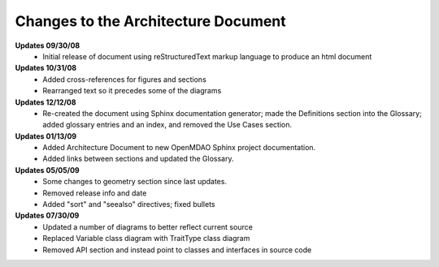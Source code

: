------------------------------------
Changes to the Architecture Document
------------------------------------

**Updates 09/30/08**
        - Initial release of document using reStructuredText markup language to
	  produce an html document

**Updates 10/31/08**
        - Added cross-references for figures and sections
        - Rearranged text so it precedes some of the diagrams
	
**Updates 12/12/08**
        - Re-created the document using Sphinx documentation generator; made the
	  Definitions section into the Glossary; added glossary entries and an
	  index, and removed the Use Cases section.
	  
**Updates 01/13/09**
        - Added Architecture Document to new OpenMDAO Sphinx project
	  documentation.
        - Added links between sections and updated the Glossary.

**Updates 05/05/09**
        - Some changes to geometry section since last updates.
        - Removed release info and date 
        - Added "sort" and "seealso" directives; fixed bullets 
	
**Updates 07/30/09**
        - Updated a number of diagrams to better reflect current source
        - Replaced Variable class diagram with TraitType class diagram
        - Removed API section and instead point to classes and interfaces
          in source code
